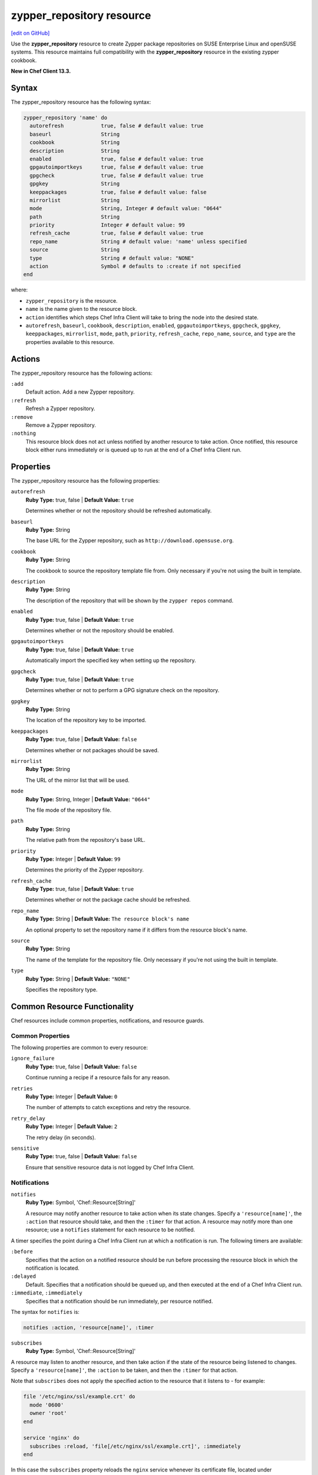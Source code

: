 =====================================================
zypper_repository resource
=====================================================
`[edit on GitHub] <https://github.com/chef/chef-web-docs/blob/master/chef_master/source/resource_zypper_repository.rst>`__

Use the **zypper_repository** resource to create Zypper package repositories on SUSE Enterprise Linux and openSUSE systems. This resource maintains full compatibility with the **zypper_repository** resource in the existing zypper cookbook.

**New in Chef Client 13.3.**

Syntax
=====================================================

The zypper_repository resource has the following syntax:

.. code-block:: ruby

  zypper_repository 'name' do
    autorefresh            true, false # default value: true
    baseurl                String
    cookbook               String
    description            String
    enabled                true, false # default value: true
    gpgautoimportkeys      true, false # default value: true
    gpgcheck               true, false # default value: true
    gpgkey                 String
    keeppackages           true, false # default value: false
    mirrorlist             String
    mode                   String, Integer # default value: "0644"
    path                   String
    priority               Integer # default value: 99
    refresh_cache          true, false # default value: true
    repo_name              String # default value: 'name' unless specified
    source                 String
    type                   String # default value: "NONE"
    action                 Symbol # defaults to :create if not specified
  end

where:

* ``zypper_repository`` is the resource.
* ``name`` is the name given to the resource block.
* ``action`` identifies which steps Chef Infra Client will take to bring the node into the desired state.
* ``autorefresh``, ``baseurl``, ``cookbook``, ``description``, ``enabled``, ``gpgautoimportkeys``, ``gpgcheck``, ``gpgkey``, ``keeppackages``, ``mirrorlist``, ``mode``, ``path``, ``priority``, ``refresh_cache``, ``repo_name``, ``source``, and ``type`` are the properties available to this resource.

Actions
=====================================================

The zypper_repository resource has the following actions:

``:add``
   Default action. Add a new Zypper repository.

``:refresh``
   Refresh a Zypper repository.

``:remove``
   Remove a Zypper repository.

``:nothing``
   .. tag resources_common_actions_nothing

   This resource block does not act unless notified by another resource to take action. Once notified, this resource block either runs immediately or is queued up to run at the end of a Chef Infra Client run.

   .. end_tag

Properties
=====================================================

The zypper_repository resource has the following properties:

``autorefresh``
   **Ruby Type:** true, false | **Default Value:** ``true``

   Determines whether or not the repository should be refreshed automatically.

``baseurl``
   **Ruby Type:** String

   The base URL for the Zypper repository, such as ``http://download.opensuse.org``.

``cookbook``
   **Ruby Type:** String

   The cookbook to source the repository template file from. Only necessary if you're not using the built in template.

``description``
   **Ruby Type:** String

   The description of the repository that will be shown by the ``zypper repos`` command.

``enabled``
   **Ruby Type:** true, false | **Default Value:** ``true``

   Determines whether or not the repository should be enabled.

``gpgautoimportkeys``
   **Ruby Type:** true, false | **Default Value:** ``true``

   Automatically import the specified key when setting up the repository.

``gpgcheck``
   **Ruby Type:** true, false | **Default Value:** ``true``

   Determines whether or not to perform a GPG signature check on the repository.

``gpgkey``
   **Ruby Type:** String

   The location of the repository key to be imported.

``keeppackages``
   **Ruby Type:** true, false | **Default Value:** ``false``

   Determines whether or not packages should be saved.

``mirrorlist``
   **Ruby Type:** String

   The URL of the mirror list that will be used.

``mode``
   **Ruby Type:** String, Integer | **Default Value:** ``"0644"``

   The file mode of the repository file.

``path``
   **Ruby Type:** String

   The relative path from the repository's base URL.

``priority``
   **Ruby Type:** Integer | **Default Value:** ``99``

   Determines the priority of the Zypper repository.

``refresh_cache``
   **Ruby Type:** true, false | **Default Value:** ``true``

   Determines whether or not the package cache should be refreshed.

``repo_name``
   **Ruby Type:** String | **Default Value:** ``The resource block's name``

   An optional property to set the repository name if it differs from the resource block's name.

``source``
   **Ruby Type:** String

   The name of the template for the repository file. Only necessary if you're not using the built in template.

``type``
   **Ruby Type:** String | **Default Value:** ``"NONE"``

   Specifies the repository type.

Common Resource Functionality
=====================================================

Chef resources include common properties, notifications, and resource guards.

Common Properties
-----------------------------------------------------

.. tag resources_common_properties

The following properties are common to every resource:

``ignore_failure``
  **Ruby Type:** true, false | **Default Value:** ``false``

  Continue running a recipe if a resource fails for any reason.

``retries``
  **Ruby Type:** Integer | **Default Value:** ``0``

  The number of attempts to catch exceptions and retry the resource.

``retry_delay``
  **Ruby Type:** Integer | **Default Value:** ``2``

  The retry delay (in seconds).

``sensitive``
  **Ruby Type:** true, false | **Default Value:** ``false``

  Ensure that sensitive resource data is not logged by Chef Infra Client.

.. end_tag

Notifications
-----------------------------------------------------

``notifies``
  **Ruby Type:** Symbol, 'Chef::Resource[String]'

  .. tag resources_common_notification_notifies

  A resource may notify another resource to take action when its state changes. Specify a ``'resource[name]'``, the ``:action`` that resource should take, and then the ``:timer`` for that action. A resource may notify more than one resource; use a ``notifies`` statement for each resource to be notified.

  .. end_tag

.. tag resources_common_notification_timers

A timer specifies the point during a Chef Infra Client run at which a notification is run. The following timers are available:

``:before``
   Specifies that the action on a notified resource should be run before processing the resource block in which the notification is located.

``:delayed``
   Default. Specifies that a notification should be queued up, and then executed at the end of a Chef Infra Client run.

``:immediate``, ``:immediately``
   Specifies that a notification should be run immediately, per resource notified.

.. end_tag

.. tag resources_common_notification_notifies_syntax

The syntax for ``notifies`` is:

.. code-block:: ruby

  notifies :action, 'resource[name]', :timer

.. end_tag

``subscribes``
  **Ruby Type:** Symbol, 'Chef::Resource[String]'

.. tag resources_common_notification_subscribes

A resource may listen to another resource, and then take action if the state of the resource being listened to changes. Specify a ``'resource[name]'``, the ``:action`` to be taken, and then the ``:timer`` for that action.

Note that ``subscribes`` does not apply the specified action to the resource that it listens to - for example:

.. code-block:: ruby

 file '/etc/nginx/ssl/example.crt' do
   mode '0600'
   owner 'root'
 end

 service 'nginx' do
   subscribes :reload, 'file[/etc/nginx/ssl/example.crt]', :immediately
 end

In this case the ``subscribes`` property reloads the ``nginx`` service whenever its certificate file, located under ``/etc/nginx/ssl/example.crt``, is updated. ``subscribes`` does not make any changes to the certificate file itself, it merely listens for a change to the file, and executes the ``:reload`` action for its resource (in this example ``nginx``) when a change is detected.

.. end_tag

.. tag resources_common_notification_timers

A timer specifies the point during a Chef Infra Client run at which a notification is run. The following timers are available:

``:before``
   Specifies that the action on a notified resource should be run before processing the resource block in which the notification is located.

``:delayed``
   Default. Specifies that a notification should be queued up, and then executed at the end of a Chef Infra Client run.

``:immediate``, ``:immediately``
   Specifies that a notification should be run immediately, per resource notified.

.. end_tag

.. tag resources_common_notification_subscribes_syntax

The syntax for ``subscribes`` is:

.. code-block:: ruby

   subscribes :action, 'resource[name]', :timer

.. end_tag

Guards
-----------------------------------------------------

.. tag resources_common_guards

A guard property can be used to evaluate the state of a node during the execution phase of a Chef Infra Client run. Based on the results of this evaluation, a guard property is then used to tell Chef Infra Client if it should continue executing a resource. A guard property accepts either a string value or a Ruby block value:

* A string is executed as a shell command. If the command returns ``0``, the guard is applied. If the command returns any other value, then the guard property is not applied. String guards in a **powershell_script** run Windows PowerShell commands and may return ``true`` in addition to ``0``.
* A block is executed as Ruby code that must return either ``true`` or ``false``. If the block returns ``true``, the guard property is applied. If the block returns ``false``, the guard property is not applied.

A guard property is useful for ensuring that a resource is idempotent by allowing that resource to test for the desired state as it is being executed, and then if the desired state is present, for Chef Infra Client to do nothing.

.. end_tag

**Properties**

.. tag resources_common_guards_properties

The following properties can be used to define a guard that is evaluated during the execution phase of a Chef Infra Client run:

``not_if``
  Prevent a resource from executing when the condition returns ``true``.

``only_if``
  Allow a resource to execute only if the condition returns ``true``.

.. end_tag

Examples
=====================================================

The following examples demonstrate various approaches for using resources in recipes:

**Add a repository**

This example adds the "Apache" repository for OpenSUSE Leap 15.0:

.. code-block:: ruby

   zypper_repository 'apache' do
     baseurl 'http://download.opensuse.org/repositories/Apache'
     path '/openSUSE_Leap_15.0'
     type 'rpm-md'
     priority '100'
   end
